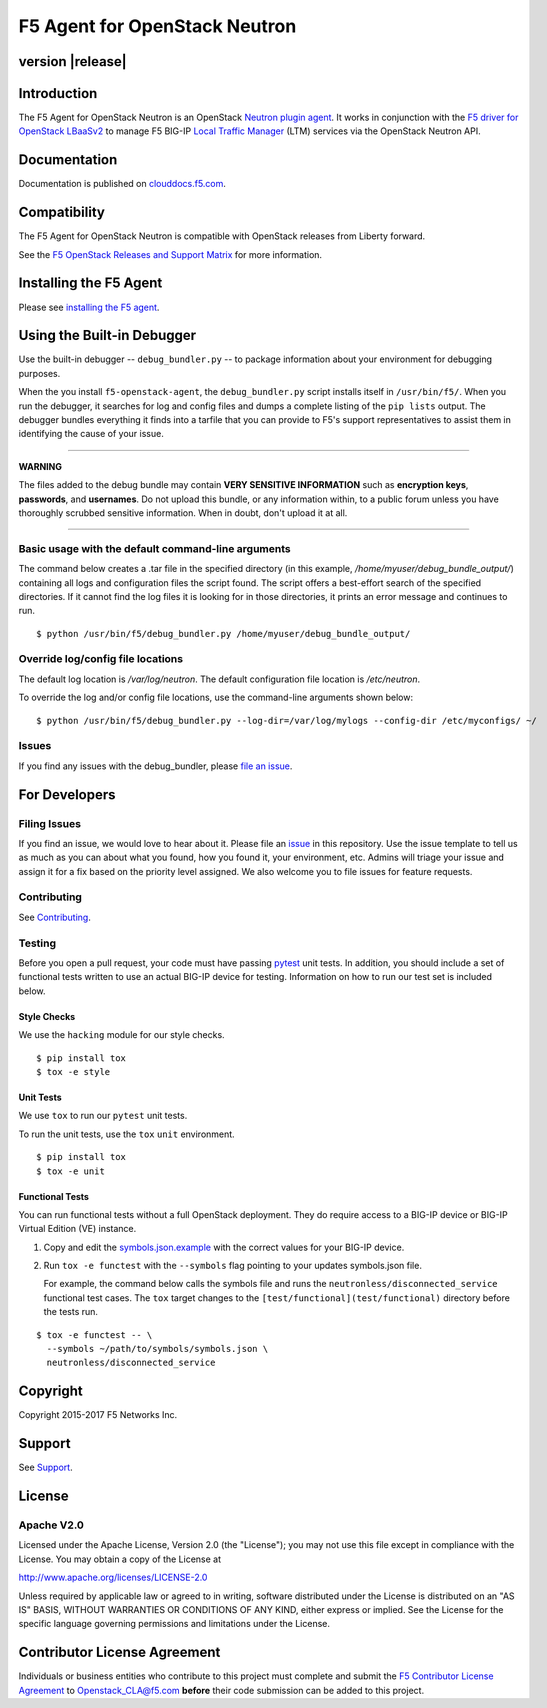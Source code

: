 .. raw:: html

   <!--
   Copyright 2015-2017 F5 Networks Inc.

   Licensed under the Apache License, Version 2.0 (the "License");
   you may not use this file except in compliance with the License.
   You may obtain a copy of the License at

      http://www.apache.org/licenses/LICENSE-2.0

   Unless required by applicable law or agreed to in writing, software
   distributed under the License is distributed on an "AS IS" BASIS,
   WITHOUT WARRANTIES OR CONDITIONS OF ANY KIND, either express or implied.
   See the License for the specific language governing permissions and
   limitations under the License.
   -->

F5 Agent for OpenStack Neutron
==============================

|Build Status| |slack badge| |coveralls badge|


version |release|
-----------------


Introduction
------------

The F5 Agent for OpenStack Neutron is an OpenStack `Neutron plugin agent <https://docs.openstack.org/admin-guide/networking-arch.html#overview>`_. It works in conjunction with the `F5 driver for OpenStack LBaaSv2 <http://clouddocs.f5.com/products/openstack/lbaasv2-driver/latest/index.html>`_ to manage F5 BIG-IP `Local Traffic Manager <https://f5.com/products/big-ip/local-traffic-manager-ltm>`_ (LTM) services via the OpenStack Neutron API.

Documentation
-------------

Documentation is published on `clouddocs.f5.com <http://clouddocs.f5.com/products/openstack/latest/agent/>`_.

Compatibility
-------------

The F5 Agent for OpenStack Neutron is compatible with OpenStack releases from Liberty forward.

See the `F5 OpenStack Releases and Support Matrix <http://clouddocs.f5.com/cloud/openstack/latest/support/releases_and_versioning.html>`_ for more information.

Installing the F5 Agent
-----------------------

Please see `installing the F5 agent </docs/README.rst#installation>`_.


Using the Built-in Debugger
---------------------------

Use the built-in debugger -- ``debug_bundler.py`` -- to package information about your environment for debugging purposes.

When the you install ``f5-openstack-agent``, the ``debug_bundler.py`` script installs itself in ``/usr/bin/f5/``.
When you run the debugger, it searches for log and config files and dumps a complete listing of the ``pip lists`` output.
The debugger bundles everything it finds into a tarfile that you can provide to F5's support representatives to assist them in identifying the cause of your issue.

-------------

**WARNING**

The files added to the debug bundle may contain **VERY SENSITIVE INFORMATION** such as **encryption keys**, **passwords**, and **usernames**.
Do not upload this bundle, or any information within, to a public forum unless you have thoroughly scrubbed sensitive information.
When in doubt, don't upload it at all.

-------------


Basic usage with the default command-line arguments
```````````````````````````````````````````````````

The command below creates a .tar file in the specified directory (in this example, `/home/myuser/debug_bundle_output/`) containing all logs and configuration files the script found.
The script offers a best-effort search of the specified directories.
If it cannot find the log files it is looking for in those directories, it prints an error message and continues to run.


::

  $ python /usr/bin/f5/debug_bundler.py /home/myuser/debug_bundle_output/



Override log/config file locations
``````````````````````````````````

The default log location is `/var/log/neutron`.
The default configuration file location is `/etc/neutron`.

To override the log and/or config file locations, use the command-line arguments shown below: ::

  $ python /usr/bin/f5/debug_bundler.py --log-dir=/var/log/mylogs --config-dir /etc/myconfigs/ ~/


Issues
``````

If you find any issues with the debug_bundler, please `file an issue <#filing-issues>`_.


For Developers
--------------

Filing Issues
`````````````

If you find an issue, we would love to hear about it.
Please file an `issue <https://github.com/F5Networks/f5-openstack-agent/issues>`_ in this repository.
Use the issue template to tell us as much as you can about what you found, how you found it, your environment, etc.
Admins will triage your issue and assign it for a fix based on the priority level assigned.
We also welcome you to file issues for feature requests.

Contributing
````````````

See `Contributing <CONTRIBUTING.md>`_.

Testing
```````

Before you open a pull request, your code must have passing `pytest <http://pytest.org>`__ unit tests.
In addition, you should include a set of functional tests written to use an actual BIG-IP device for testing.
Information on how to run our test set is included below.

Style Checks
~~~~~~~~~~~~

We use the ``hacking`` module for our style checks.

::

  $ pip install tox
  $ tox -e style

Unit Tests
~~~~~~~~~~

We use ``tox`` to run our ``pytest`` unit tests.

To run the unit tests, use the ``tox`` ``unit`` environment.

::

  $ pip install tox
  $ tox -e unit

Functional Tests
~~~~~~~~~~~~~~~~

You can run functional tests without a full OpenStack deployment.
They do require access to a BIG-IP device or BIG-IP Virtual Edition (VE) instance.

#. Copy and edit the `symbols.json.example <test/functional/symbols.json.example>`_ with the correct values for your BIG-IP device.

#. Run ``tox -e functest`` with the ``--symbols`` flag pointing to your updates symbols.json file.

   For example, the command below calls the symbols file and runs the ``neutronless/disconnected_service`` functional test cases.
   The ``tox`` target changes to the ``[test/functional](test/functional)`` directory before the tests run.

::

  $ tox -e functest -- \
    --symbols ~/path/to/symbols/symbols.json \
    neutronless/disconnected_service



Copyright
---------

Copyright 2015-2017 F5 Networks Inc.

Support
-------

See `Support <SUPPORT.md>`_.

License
-------

Apache V2.0
```````````

Licensed under the Apache License, Version 2.0 (the "License"); you may
not use this file except in compliance with the License. You may obtain
a copy of the License at

http://www.apache.org/licenses/LICENSE-2.0

Unless required by applicable law or agreed to in writing, software
distributed under the License is distributed on an "AS IS" BASIS,
WITHOUT WARRANTIES OR CONDITIONS OF ANY KIND, either express or implied.
See the License for the specific language governing permissions and
limitations under the License.

Contributor License Agreement
-----------------------------

Individuals or business entities who contribute to this project must complete and submit the `F5 Contributor License Agreement <http://f5-openstack-docs.readthedocs.org/en/latest/cla_landing.html#cla-landing>`_ to Openstack\_CLA@f5.com **before** their code submission can be added to this project.


.. |Build Status| image:: https://travis-ci.org/F5Networks/f5-openstack-agent.svg?branch=liberty
   :target: https://travis-ci.org/F5Networks/f5-openstack-agent?branch=liberty

.. |slack badge| image:: https://f5-openstack-slack.herokuapp.com/badge.svg
    :target: https://f5-openstack-slack.herokuapp.com/
    :alt: Slack

.. |coveralls badge| image:: https://coveralls.io/repos/github/F5Networks/f5-openstack-agent/badge.svg?branch=liberty
    :target: https://coveralls.io/github/F5Networks/f5-openstack-agent?branch=liberty
    :alt: Coveralls
